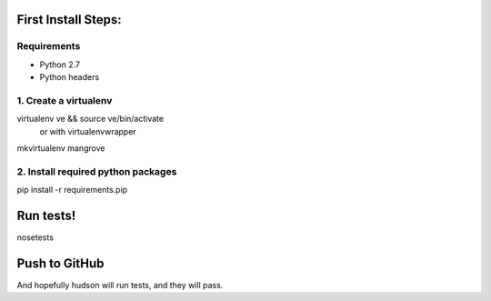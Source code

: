 First Install Steps:
=====================

Requirements
-------------------

* Python 2.7
* Python headers

1. Create a virtualenv
--------------------
virtualenv ve && source ve/bin/activate
    or with virtualenvwrapper
mkvirtualenv mangrove

2. Install required python packages
--------------------
pip install -r requirements.pip

Run tests!
=====================
nosetests

Push to GitHub
=====================
And hopefully hudson will run tests, and they will pass.
